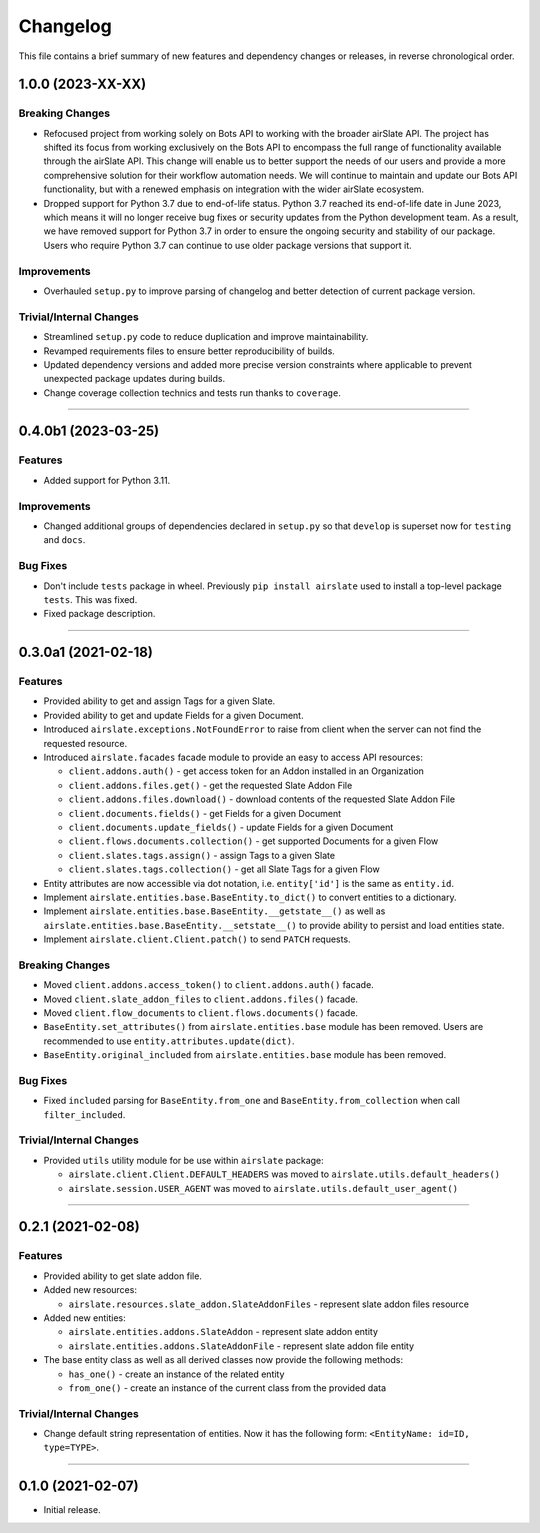 Changelog
=========

This file contains a brief summary of new features and dependency changes or
releases, in reverse chronological order.

1.0.0 (2023-XX-XX)
------------------

Breaking Changes
^^^^^^^^^^^^^^^^

* Refocused project from working solely on Bots API to working with the broader
  airSlate API. The project has shifted its focus from working exclusively on
  the Bots API to encompass the full range of functionality available through
  the airSlate API. This change will enable us to better support the needs of
  our users and provide a more comprehensive solution for their workflow
  automation needs. We will continue to maintain and update our Bots API
  functionality, but with a renewed emphasis on integration with the wider
  airSlate ecosystem.
* Dropped support for Python 3.7 due to end-of-life status.
  Python 3.7 reached its end-of-life date in June 2023, which means it will no
  longer receive bug fixes or security updates from the Python development team.
  As a result, we have removed support for Python 3.7 in order to ensure the
  ongoing security and stability of our package. Users who require Python 3.7
  can continue to use older package versions that support it.


Improvements
^^^^^^^^^^^^

* Overhauled ``setup.py`` to improve parsing of changelog and better detection
  of current package version.


Trivial/Internal Changes
^^^^^^^^^^^^^^^^^^^^^^^^

* Streamlined ``setup.py`` code to reduce duplication and improve maintainability.
* Revamped requirements files to ensure better reproducibility of builds.
* Updated dependency versions and added more precise version constraints where
  applicable to prevent unexpected package updates during builds.
* Change coverage collection technics and tests run thanks to ``coverage``.


----


0.4.0b1 (2023-03-25)
--------------------

Features
^^^^^^^^

* Added support for Python 3.11.


Improvements
^^^^^^^^^^^^

* Changed additional groups of dependencies declared in ``setup.py`` so that
  ``develop`` is superset now for ``testing`` and ``docs``.


Bug Fixes
^^^^^^^^^

* Don't include ``tests`` package in wheel. Previously ``pip install airslate``
  used to install a top-level package ``tests``. This was fixed.
* Fixed package description.


----


0.3.0a1 (2021-02-18)
--------------------

Features
^^^^^^^^

* Provided ability to get and assign Tags for a given Slate.
* Provided ability to get and update Fields for a given Document.
* Introduced ``airslate.exceptions.NotFoundError`` to raise from client
  when the server can not find the requested resource.
* Introduced ``airslate.facades`` facade module to provide an easy to access API resources:

  * ``client.addons.auth()`` - get access token for an Addon installed in an Organization
  * ``client.addons.files.get()`` - get the requested Slate Addon File
  * ``client.addons.files.download()`` - download contents of the requested Slate Addon File
  * ``client.documents.fields()`` - get Fields for a given Document
  * ``client.documents.update_fields()`` - update Fields for a given Document
  * ``client.flows.documents.collection()`` - get supported Documents for a given Flow
  * ``client.slates.tags.assign()`` - assign Tags to a given Slate
  * ``client.slates.tags.collection()`` - get all Slate Tags for a given Flow

* Entity attributes are now accessible via dot notation,
  i.e. ``entity['id']`` is the same as ``entity.id``.
* Implement ``airslate.entities.base.BaseEntity.to_dict()`` to convert entities
  to a dictionary.
* Implement ``airslate.entities.base.BaseEntity.__getstate__()`` as well as
  ``airslate.entities.base.BaseEntity.__setstate__()`` to provide ability to persist
  and load entities state.
* Implement ``airslate.client.Client.patch()`` to send ``PATCH`` requests.


Breaking Changes
^^^^^^^^^^^^^^^^

* Moved ``client.addons.access_token()`` to ``client.addons.auth()`` facade.
* Moved ``client.slate_addon_files`` to ``client.addons.files()`` facade.
* Moved ``client.flow_documents`` to ``client.flows.documents()`` facade.
* ``BaseEntity.set_attributes()`` from ``airslate.entities.base`` module has been
  removed. Users are recommended to use ``entity.attributes.update(dict)``.
* ``BaseEntity.original_included`` from ``airslate.entities.base`` module has been
  removed.


Bug Fixes
^^^^^^^^^

* Fixed ``included`` parsing for ``BaseEntity.from_one`` and ``BaseEntity.from_collection``
  when call ``filter_included``.


Trivial/Internal Changes
^^^^^^^^^^^^^^^^^^^^^^^^

* Provided ``utils`` utility module for be use within ``airslate`` package:

  * ``airslate.client.Client.DEFAULT_HEADERS`` was moved to ``airslate.utils.default_headers()``
  * ``airslate.session.USER_AGENT`` was moved to ``airslate.utils.default_user_agent()``


----


0.2.1 (2021-02-08)
------------------

Features
^^^^^^^^

* Provided ability to get slate addon file.

* Added new resources:

  * ``airslate.resources.slate_addon.SlateAddonFiles`` - represent slate addon files resource

* Added new entities:

  * ``airslate.entities.addons.SlateAddon`` - represent slate addon entity
  * ``airslate.entities.addons.SlateAddonFile`` - represent slate addon file entity


* The base entity class as well as all derived classes now provide the following methods:

  * ``has_one()`` - create an instance of the related entity
  * ``from_one()`` - create an instance of the current class from the provided data


Trivial/Internal Changes
^^^^^^^^^^^^^^^^^^^^^^^^

* Change default string representation of entities. Now it has the
  following form: ``<EntityName: id=ID, type=TYPE>``.


----


0.1.0 (2021-02-07)
------------------

* Initial release.
